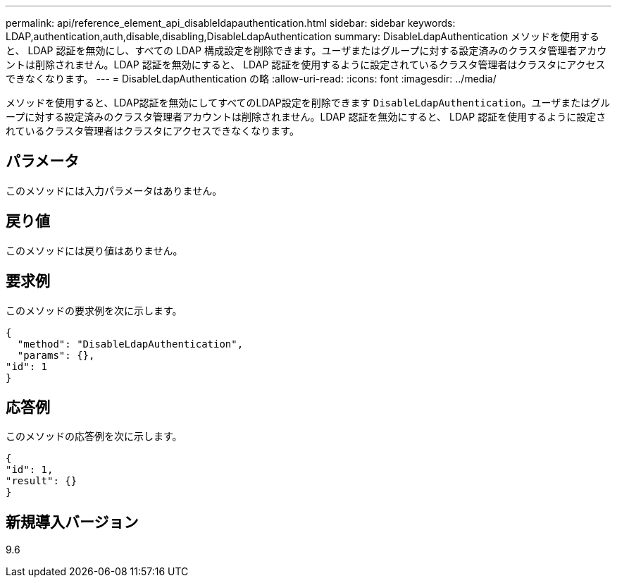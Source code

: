 ---
permalink: api/reference_element_api_disableldapauthentication.html 
sidebar: sidebar 
keywords: LDAP,authentication,auth,disable,disabling,DisableLdapAuthentication 
summary: DisableLdapAuthentication メソッドを使用すると、 LDAP 認証を無効にし、すべての LDAP 構成設定を削除できます。ユーザまたはグループに対する設定済みのクラスタ管理者アカウントは削除されません。LDAP 認証を無効にすると、 LDAP 認証を使用するように設定されているクラスタ管理者はクラスタにアクセスできなくなります。 
---
= DisableLdapAuthentication の略
:allow-uri-read: 
:icons: font
:imagesdir: ../media/


[role="lead"]
メソッドを使用すると、LDAP認証を無効にしてすべてのLDAP設定を削除できます `DisableLdapAuthentication`。ユーザまたはグループに対する設定済みのクラスタ管理者アカウントは削除されません。LDAP 認証を無効にすると、 LDAP 認証を使用するように設定されているクラスタ管理者はクラスタにアクセスできなくなります。



== パラメータ

このメソッドには入力パラメータはありません。



== 戻り値

このメソッドには戻り値はありません。



== 要求例

このメソッドの要求例を次に示します。

[listing]
----
{
  "method": "DisableLdapAuthentication",
  "params": {},
"id": 1
}
----


== 応答例

このメソッドの応答例を次に示します。

[listing]
----
{
"id": 1,
"result": {}
}
----


== 新規導入バージョン

9.6
